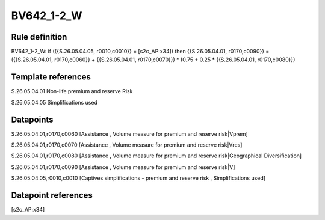 ===========
BV642_1-2_W
===========

Rule definition
---------------

BV642_1-2_W: if ({{S.26.05.04.05, r0010,c0010}} = [s2c_AP:x34]) then {{S.26.05.04.01, r0170,c0090}} = ({{S.26.05.04.01, r0170,c0060}} + {{S.26.05.04.01, r0170,c0070}}) * (0.75 + 0.25 * {{S.26.05.04.01, r0170,c0080}})


Template references
-------------------

S.26.05.04.01 Non-life premium and reserve Risk

S.26.05.04.05 Simplifications used


Datapoints
----------

S.26.05.04.01,r0170,c0060 [Assistance , Volume measure for premium and reserve risk|Vprem]

S.26.05.04.01,r0170,c0070 [Assistance , Volume measure for premium and reserve risk|Vres]

S.26.05.04.01,r0170,c0080 [Assistance , Volume measure for premium and reserve risk|Geographical Diversification]

S.26.05.04.01,r0170,c0090 [Assistance , Volume measure for premium and reserve risk|V]

S.26.05.04.05,r0010,c0010 [Captives simplifications - premium and reserve risk , Simplifications used]



Datapoint references
--------------------

[s2c_AP:x34]